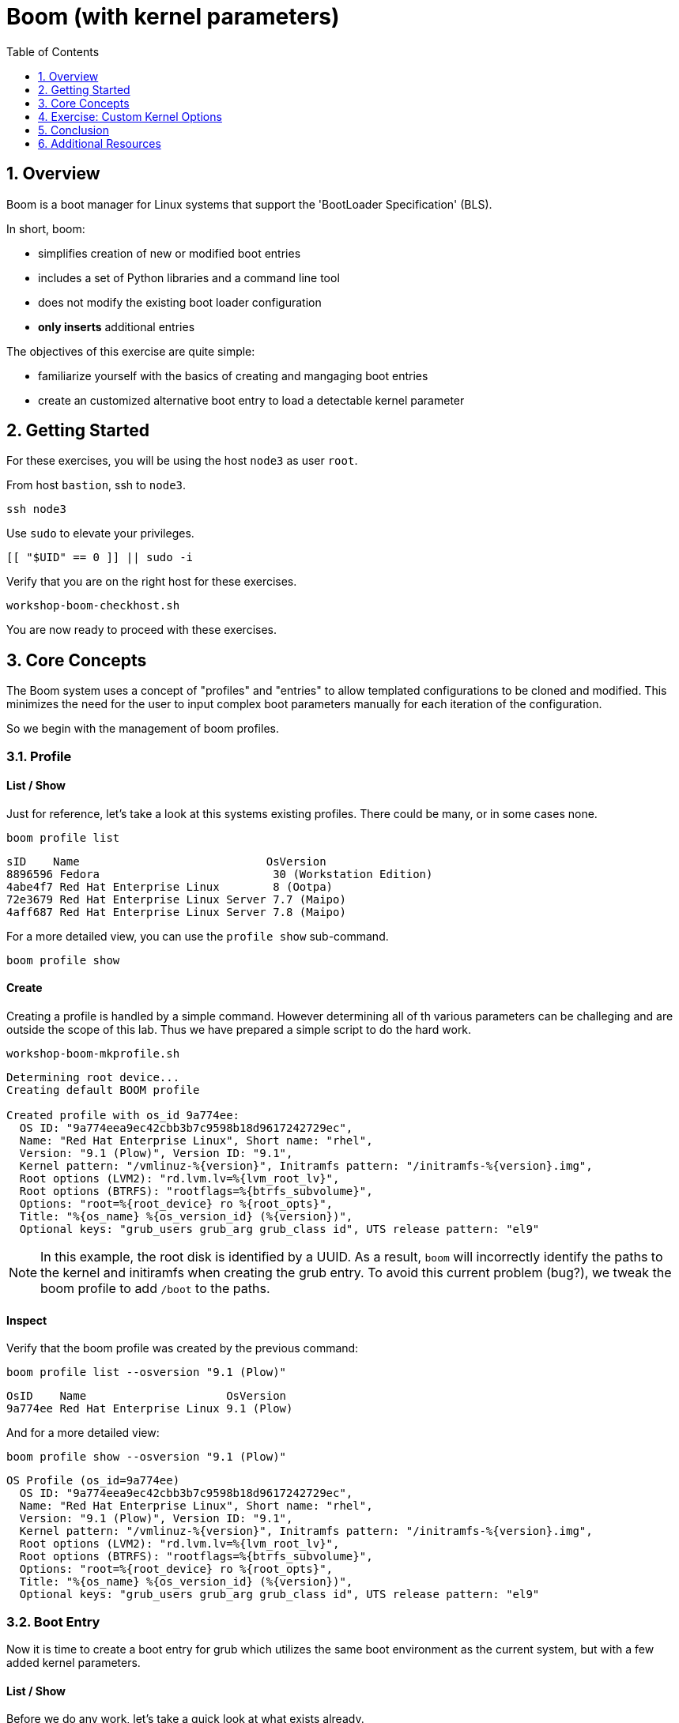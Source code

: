 :sectnums:
:sectnumlevels: 2
:markup-in-source: verbatim,attributes,quotes
ifdef::env-github[]
:tip-caption: :bulb:
:note-caption: :information_source:
:important-caption: :heavy_exclamation_mark:
:caution-caption: :fire:
:warning-caption: :warning:
endif::[]
:format_cmd_exec: source,options="nowrap",subs="{markup-in-source}",role="copy"
:format_cmd_output: bash,options="nowrap",subs="{markup-in-source}"
ifeval::["%cloud_provider%" == "ec2"]
:format_cmd_exec: source,options="nowrap",subs="{markup-in-source}",role="execute"
endif::[]


:toc:
:toclevels: 1

= Boom (with kernel parameters)

== Overview

Boom is a boot manager for Linux systems that support the 'BootLoader Specification' (BLS).  

In short, boom:

  * simplifies creation of new or modified boot entries
  * includes a set of Python libraries and a command line tool
  * does not modify the existing boot loader configuration
  * *only inserts* additional entries

The objectives of this exercise are quite simple:

  * familiarize yourself with the basics of creating and mangaging boot entries
  * create an customized alternative boot entry to load a detectable kernel parameter

== Getting Started

For these exercises, you will be using the host `node3` as user `root`.

From host `bastion`, ssh to `node3`.

[{format_cmd_exec}]
----
ssh node3
----

Use `sudo` to elevate your privileges.

[{format_cmd_exec}]
----
[[ "$UID" == 0 ]] || sudo -i
----

Verify that you are on the right host for these exercises.

[{format_cmd_exec}]
----
workshop-boom-checkhost.sh
----

You are now ready to proceed with these exercises.



== Core Concepts

The Boom system uses a concept of "profiles" and "entries" to allow templated configurations to be cloned and modified.  This minimizes the need for the user to input complex boot parameters manually for each iteration of the configuration.

So we begin with the management of boom profiles.



=== Profile

==== List / Show

Just for reference, let's take a look at this systems existing profiles.  There could be many, or in some cases none.

[{format_cmd_exec}]
----
boom profile list
----

[{format_plane}]
----
sID    Name                            OsVersion
8896596 Fedora                          30 (Workstation Edition)
4abe4f7 Red Hat Enterprise Linux        8 (Ootpa)
72e3679 Red Hat Enterprise Linux Server 7.7 (Maipo)
4aff687 Red Hat Enterprise Linux Server 7.8 (Maipo)
----

For a more detailed view, you can use the `profile show` sub-command.

[{format_cmd_exec}]
----
boom profile show
----



==== Create

Creating a profile is handled by a simple command.  However determining all of th various parameters
can be challeging and are outside the scope of this lab.  Thus we have prepared a simple script to do the hard work.

[{format_cmd_exec}]
----
workshop-boom-mkprofile.sh
----

[{format_plane}]
----
Determining root device...
Creating default BOOM profile

Created profile with os_id 9a774ee:
  OS ID: "9a774eea9ec42cbb3b7c9598b18d9617242729ec",
  Name: "Red Hat Enterprise Linux", Short name: "rhel",
  Version: "9.1 (Plow)", Version ID: "9.1",
  Kernel pattern: "/vmlinuz-%{version}", Initramfs pattern: "/initramfs-%{version}.img",
  Root options (LVM2): "rd.lvm.lv=%{lvm_root_lv}",
  Root options (BTRFS): "rootflags=%{btrfs_subvolume}",
  Options: "root=%{root_device} ro %{root_opts}",
  Title: "%{os_name} %{os_version_id} (%{version})",
  Optional keys: "grub_users grub_arg grub_class id", UTS release pattern: "el9"
----

NOTE: In this example, the root disk is identified by a UUID.  As a result, `boom` will incorrectly identify the paths to the kernel and initiramfs when creating the grub entry.  To avoid this current problem (bug?), we tweak the boom profile to add `/boot` to the paths.



==== Inspect

Verify that the boom profile was created by the previous command:

[{format_cmd_exec}]
----
boom profile list --osversion "9.1 (Plow)"
----

[{format_cmd_output}]
----
OsID    Name                     OsVersion
9a774ee Red Hat Enterprise Linux 9.1 (Plow)
----

And for a more detailed view:

[{format_cmd_exec}]
----
boom profile show --osversion "9.1 (Plow)"
----

[{format_cmd_output}]
----
OS Profile (os_id=9a774ee)
  OS ID: "9a774eea9ec42cbb3b7c9598b18d9617242729ec",
  Name: "Red Hat Enterprise Linux", Short name: "rhel",
  Version: "9.1 (Plow)", Version ID: "9.1",
  Kernel pattern: "/vmlinuz-%{version}", Initramfs pattern: "/initramfs-%{version}.img",
  Root options (LVM2): "rd.lvm.lv=%{lvm_root_lv}",
  Root options (BTRFS): "rootflags=%{btrfs_subvolume}",
  Options: "root=%{root_device} ro %{root_opts}",
  Title: "%{os_name} %{os_version_id} (%{version})",
  Optional keys: "grub_users grub_arg grub_class id", UTS release pattern: "el9"
----


=== Boot Entry

Now it is time to create a boot entry for grub which utilizes the same 
boot environment as the current system, but with a few added kernel parameters.



==== List / Show

Before we do any work, let's take a quick look at what exists already.

[{format_cmd_exec}]
----
boom entry list
----

[{format_cmd_output}]
----
BootID  Version                      Name                     RootDevice
b5ef59d 5.14.0-162.23.1.el9_1.x86_64 Red Hat Enterprise Linux UUID=a50ce001-2116-4f9f-ae6c-fbb66636ce1b
----

And for a more detailed view

[{format_cmd_exec}]
----
boom entry show
----

[{format_cmd_output}]
----
Boot Entry (boot_id=b5ef59d)
  title Red Hat Enterprise Linux (5.14.0-162.23.1.el9_1.x86_64) 9.1 (Plow)
  version 5.14.0-162.23.1.el9_1.x86_64
  linux /vmlinuz-5.14.0-162.23.1.el9_1.x86_64
  initrd /initramfs-5.14.0-162.23.1.el9_1.x86_64.img $tuned_initrd
  options root=UUID=a50ce001-2116-4f9f-ae6c-fbb66636ce1b console=ttyS0,115200n8 console=tty0 net.ifnames=0 rd.blacklist=nouveau nvm
e_core.io_timeout=4294967295 crashkernel=1G-4G:192M,4G-64G:256M,64G-:512M $tuned_params
  grub_users $grub_users
  grub_arg --unrestricted
  grub_class rhel
----



==== Create

First we need to determine the root device.  We can do this by inspecting the current kernel's boot command line.

[{format_cmd_exec}]
----
cat /proc/cmdline
----

[{format_cmd_output}]
----
BOOT_IMAGE=(hd0,gpt3)/vmlinuz-5.14.0-162.23.1.el9_1.x86_64 root=UUID=a50ce001-2116-4f9f-ae6c-fbb66636ce1b console=ttyS0,115200n8 console=tty0 net.ifnames=0 rd.blacklist=nouveau nvme_core.io_timeout=4294967295 crashkernel=1G-4G:192M,4G-64G:256M,64G-:512M
----

We can further isolate the undesired parameters with a simple grep.

[{format_cmd_exec}]
----
grep -o '\broot=[^ ]*' /proc/cmdline
----

[{format_cmd_output}]
----
root=UUID=a50ce001-2116-4f9f-ae6c-fbb66636ce1b
----

NOTE: In this scenario, the boot device is listed by a UUID.  Depending on the lab environment, you could see a logical volume name or a physcial device path.

Now we need to get to the actual device (or lvm) path.  Although this logic is not complicated, it's not really the focus of this exercise, so you've been provided another workshop-script.

[{format_cmd_exec}]
----
workshop-boom-mkentry.sh
----

[{format_cmd_output}]
----
Determining root device...
UUID reduction if necessary...
Creating GRUB2 entry...

DEBUG: boom create --title 'RHEL 9 Workshop' --root-device /dev/nvme0n1p4

Created entry with boot_id d936e44:
  title RHEL 9 Workshop
  machine-id ec214d9b91cfabb46efd49648d4e3671
  version 5.14.0-162.23.1.el9_1.x86_64
  linux /vmlinuz-5.14.0-162.23.1.el9_1.x86_64
  initrd /initramfs-5.14.0-162.23.1.el9_1.x86_64.img
  options root=/dev/nvme0n1p4 ro
  grub_users $grub_users
  grub_arg --unrestricted
  grub_class kernel
----



==== Inspect

Take a look at currently configured boom-boot entries.

[{format_cmd_exec}]
----
boom entry list
----

[{format_cmd_output}]
----
BootID  Version                      Name                     RootDevice
b5ef59d 5.14.0-162.23.1.el9_1.x86_64 Red Hat Enterprise Linux UUID=a50ce001-2116-4f9f-ae6c-fbb66636ce1b
d936e44 5.14.0-162.23.1.el9_1.x86_64 Red Hat Enterprise Linux /dev/nvme0n1p4
----

Show details about our boom-boot entry.

[{format_cmd_exec}]
----
export BOOM_BOOTID=$(boom entry list --title "RHEL 9 Workshop" -o bootid,title | grep -m 1 Workshop | awk '{print $1}')
boom entry show $BOOM_BOOTID
----

[{format_cmd_output}]
----
Boot Entry (boot_id=d936e44)
  title RHEL 9 Workshop
  machine-id ec214d9b91cfabb46efd49648d4e3671
  version 5.14.0-162.23.1.el9_1.x86_64
  linux /vmlinuz-5.14.0-162.23.1.el9_1.x86_64
  initrd /initramfs-5.14.0-162.23.1.el9_1.x86_64.img
  options root=/dev/nvme0n1p4 ro
  grub_users $grub_users
  grub_arg --unrestricted
  grub_class kernel
----



==== Delete 

[{format_cmd_exec}]
----
export BOOM_BOOTID=$(boom entry list --title "RHEL 9 Workshop" -o bootid,title | grep -m 1 Workshop | awk '{print $1}')
boom entry delete $BOOM_BOOTID
----




== Exercise: Custom Kernel Options

=== Profile

The profile we will use was created during the Core Concepts exercise above.  
Let's take a look at the details to confirm everthing is in order.

[{format_cmd_exec}]
----
boom profile show --osversion "9.1 (Plow)"
----

[{format_cmd_output}]
----
OS Profile (os_id=9a774ee)
  OS ID: "9a774eea9ec42cbb3b7c9598b18d9617242729ec",
  Name: "Red Hat Enterprise Linux", Short name: "rhel",
  Version: "9.1 (Plow)", Version ID: "9.1",
  Kernel pattern: "/vmlinuz-%{version}", Initramfs pattern: "/initramfs-%{version}.img",
  Root options (LVM2): "rd.lvm.lv=%{lvm_root_lv}",
  Root options (BTRFS): "rootflags=%{btrfs_subvolume}",
  Options: "root=%{root_device} ro %{root_opts}",
  Title: "%{os_name} %{os_version_id} (%{version})",
  Optional keys: "grub_users grub_arg grub_class id", UTS release pattern: "el9"
----



=== Boot Entry

Again, to avoid some of the complexities considered outside the scope this lab we will
run a prepared script to configure the boot entry.

[{format_cmd_exec}]
----
workshop-boom-mkentry-custom.sh
----

[{format_cmd_output}]
----
Determining root device...
UUID reduction if necessary...
Creating GRUB2 entry...

DEBUG: boom create --title 'RHEL 9 Workshop' --root-device /dev/nvme0n1p4 -a custom_value=true

Created entry with boot_id c9ff949:
  title RHEL 9 Workshop
  machine-id ec214d9b91cfabb46efd49648d4e3671
  version 5.14.0-162.23.1.el9_1.x86_64
  linux /vmlinuz-5.14.0-162.23.1.el9_1.x86_64
  initrd /initramfs-5.14.0-162.23.1.el9_1.x86_64.img
  options root=/dev/nvme0n1p4 ro custom_value=true
  grub_users $grub_users
  grub_arg --unrestricted
  grub_class kernel
----

Notice in the options that we slipped in the `custom_value=true`.



=== GRUB: Set Default Entry

WARNING: If possible, bring up the virtual machine console for node3 before proceeding.  

Before reboot, there are 2 options to invoke the right loader at restart:
  . enter the GRUB menu at startup and select at boot time
  . use grub-set-default to pre-select which one to load by default
  
We are going to opt for pre-select since it's easier to script.  Use the following workshop to inspect 
the currently configured GRUB menu options.

[{format_cmd_exec}]
----
workshop-boom-grublist.sh
----

[{format_cmd_output}]
----
     0  title="Red Hat Enterprise Linux (5.14.0-162.23.1.el9_1.x86_64) 9.1 (Plow)"
     1  title="RHEL 9 Workshop"
----

Let us now inspect the GRUB configuration for `RHEL 9 Workshop`.  The following 
complicated command figures out the index on your system.

[{format_cmd_exec}]
----
grubby --info=$(workshop-boom-grublist.sh | grep -m1 "Workshop" | awk '{print $1}')
----

[{format_cmd_output}]
----
index=1
kernel="/boot/vmlinuz-5.14.0-162.23.1.el9_1.x86_64"
args="ro custom_value=true"
root="/dev/nvme0n1p4"
initrd="/boot/initramfs-5.14.0-162.23.1.el9_1.x86_64.img"
title="RHEL 9 Workshop"
id="ec214d9b91cfabb46efd49648d4e3671-c9ff949-5.14.0-162.23.1.el9_1.x86_64"
----

WARNING: *DO NOT PROCEED* unless both `kernel=` and `initrd=` include the path `/boot/<filename>`.

We want to reboot to our "RHEL 9 Workshop", so we need to isolate and use the "index" from above.

[{format_cmd_exec}]
----
eval $(grubby --info=$(workshop-boom-grublist.sh | grep -m1 "Workshop" | awk '{print $1}')| grep index)
grub2-set-default $index
----



=== Inspect

Verify that the parameters stuck.  Notice that "saved_entry=1", that's what we want.

[{format_cmd_exec}]
----
grub2-editenv list
----

[{format_cmd_output}]
----
saved_entry=1
boot_success=1
----



=== Reboot

We will now reset our host and boot with the alternate kernel arguments.

[{format_cmd_exec}]
----
reboot
----


Here is a command you can run on the bastion to loop until the node3 host is
back online

[{format_cmd_exec2}]
----
time until $( nc -z node3 22 ) ; do echo -n "." ; sleep 3 ; done
----



=== Validate

Once the host is back online, ssh to back to `node3` and verify that the alternate kernel parameters are active.

[{format_cmd_exec}]
----
ssh node3
----

[{format_cmd_exec}]
----
cat /proc/cmdline
----

[{format_cmd_output}]
----
BOOT_IMAGE=(hd0,gpt3)/vmlinuz-5.14.0-162.23.1.el9_1.x86_64 root=/dev/nvme0n1p4 ro custom_value=true
----

Confirm that the custom key-value is now part of the kernel boot options.



== Conclusion

Wahoo! You are done.  If you have any questions, please ask.

Time to finish this unit and return the shell to it's home position.

[{format_cmd_exec}]
----
workshop-finish-exercise.sh
----



== Additional Resources

  * link:https://github.com/bmr-cymru/boom[Boom project page] 
  * link:https://github.com/bmr-cymru/snapshot-boot-docs[Boot to snapshot documentation] 
  * link:https://systemd.io/BOOT_LOADER_SPECIFICATION[BootLoader Specification] 
  * link:https://www.sourceware.org/lvm2/[LVM2 resource page] 
  * link:http://sources.redhat.com/dm/[Device-mapper resource page] 

[discrete]
== End of Unit

ifdef::env-github[]
link:../RHEL9-Workshop.adoc#toc[Return to TOC]
endif::[]

////
Always end files with a blank line to avoid include problems.
////

